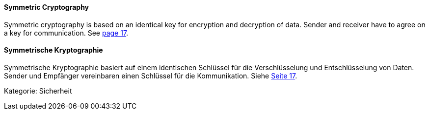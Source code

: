 [#term-symmetric-cryptography]

// tag::EN[]
==== Symmetric Cryptography

Symmetric cryptography is based on an identical key for encryption and decryption of data.
Sender and receiver have to agree on a key for communication.
See <<schneier-96,page 17>>.


// end::EN[]

// tag::DE[]
==== Symmetrische Kryptographie

Symmetrische Kryptographie basiert auf einem identischen Schlüssel für die Verschlüsselung und Entschlüsselung von Daten.
Sender und Empfänger vereinbaren einen Schlüssel für die Kommunikation.
Siehe <<schneier-96, Seite 17>>.

Kategorie: Sicherheit



// end::DE[] 